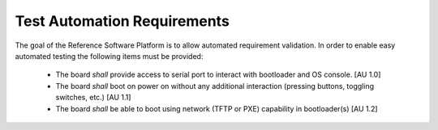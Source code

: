 .. _chapter-automation:

Test Automation Requirements
============================

The goal of the Reference Software Platform is to allow automated requirement validation. In order to enable easy automated testing the following items must be provided:

 - The board *shall* provide access to serial port to interact with bootloader and OS console. [AU 1.0]
 - The board *shall* boot on power on without any additional interaction (pressing buttons, toggling switches, etc.) [AU 1.1]
 - The board *shall* be able to boot using network (TFTP or PXE) capability in bootloader(s) [AU 1.2]
